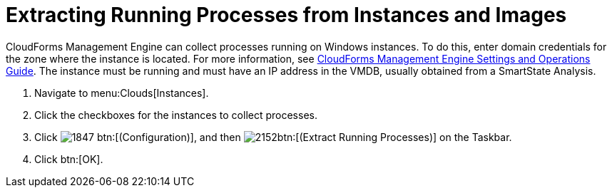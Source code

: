 = Extracting Running Processes from Instances and Images

CloudForms Management Engine can collect processes running on Windows instances.
To do this, enter domain credentials for the zone where the instance is located.
For more information, see https://access.redhat.com/documentation/en-US/Red_Hat_CloudForms/3.1/html/Management_Engine_5.3_Settings_and_Operations_Guide/index.html[CloudForms Management Engine Settings and Operations Guide].
The instance must be running and must have an IP address in the VMDB, usually obtained from a SmartState Analysis.

. Navigate to menu:Clouds[Instances].
. Click the checkboxes for the instances to collect processes.
. Click  image:images/1847.png[] btn:[(Configuration)], and then  image:images/2152.png[]btn:[(Extract Running Processes)] on the Taskbar.
. Click btn:[OK].
